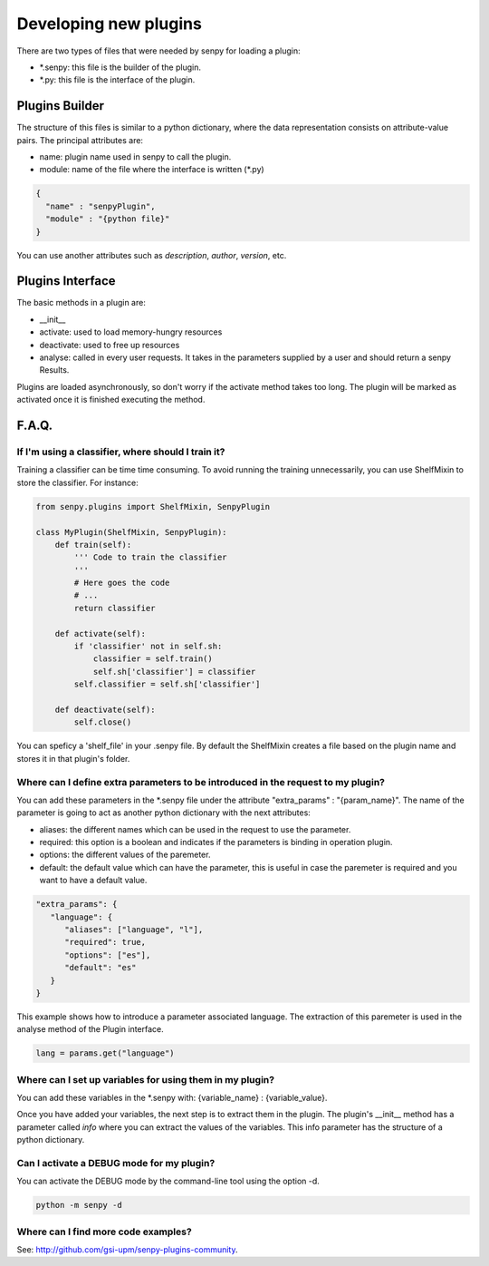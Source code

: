 Developing new plugins
----------------------

There are two types of files that were needed by senpy for loading a plugin:

- *.senpy: this file is the builder of the plugin.
- *.py: this file is the interface of the plugin.

Plugins Builder
================

The structure of this files is similar to a python dictionary, where the data representation consists on attribute-value pairs.
The principal attributes are:

* name: plugin name used in senpy to call the plugin.
* module: name of the file where the interface is written (*.py)

.. code:: python

          {
            "name" : "senpyPlugin",
            "module" : "{python file}"
          }

You can use another attributes such as `description`, `author`, `version`, etc.


Plugins Interface
=================

The basic methods in a plugin are:

* __init__
* activate: used to load memory-hungry resources
* deactivate: used to free up resources
* analyse: called in every user requests. It takes in the parameters supplied by a user and should return a senpy Results.

Plugins are loaded asynchronously, so don't worry if the activate method takes too long. The plugin will be marked as activated once it is finished executing the method.

F.A.Q.
======
If I'm using a classifier, where should I train it?
???????????????????????????????????????????????????

Training a classifier can be time time consuming. To avoid running the training unnecessarily, you can use ShelfMixin to store the classifier. For instance:

.. code:: python

          from senpy.plugins import ShelfMixin, SenpyPlugin

          class MyPlugin(ShelfMixin, SenpyPlugin):
              def train(self):
                  ''' Code to train the classifier
                  '''
                  # Here goes the code
                  # ...
                  return classifier

              def activate(self):
                  if 'classifier' not in self.sh:
                      classifier = self.train()
                      self.sh['classifier'] = classifier
                  self.classifier = self.sh['classifier']
              
              def deactivate(self):
                  self.close()

You can speficy a 'shelf_file' in your .senpy file. By default the ShelfMixin creates a file based on the plugin name and stores it in that plugin's folder.

Where can I define extra parameters to be introduced in the request to my plugin?
?????????????????????????????????????????????????????????????????????????????????

You can add these parameters in the *.senpy file under the attribute "extra_params" : "{param_name}". The name of the parameter is going to act as another python dictionary with the next attributes:

* aliases: the different names which can be used in the request to use the parameter.
* required: this option is a boolean and indicates if the parameters is binding in operation plugin.
* options: the different values of the paremeter.
* default: the default value which can have the parameter, this is useful in case the paremeter is required and you want to have a default value.

.. code:: python

          "extra_params": {
             "language": {
                "aliases": ["language", "l"],
                "required": true,
                "options": ["es"],
                "default": "es"
             }
          }

This example shows how to introduce a parameter associated language.
The extraction of this paremeter is used in the analyse method of the Plugin interface.

.. code:: python

          lang = params.get("language")

Where can I set up variables for using them in my plugin?
?????????????????????????????????????????????????????????

You can add these variables in the *.senpy with:  {variable_name} : {variable_value}.

Once you have added your variables, the next step is to extract them in the plugin. The plugin's __init__ method has a parameter called `info` where you can extract the values of the variables. This info parameter has the structure of a python dictionary.

Can I activate a DEBUG mode for my plugin?
???????????????????????????????????????????

You can activate the DEBUG mode by the command-line tool using the option -d.

.. code:: bash

   python -m senpy -d

Where can I find more code examples?
????????????????????????????????????

See: `<http://github.com/gsi-upm/senpy-plugins-community>`_.
